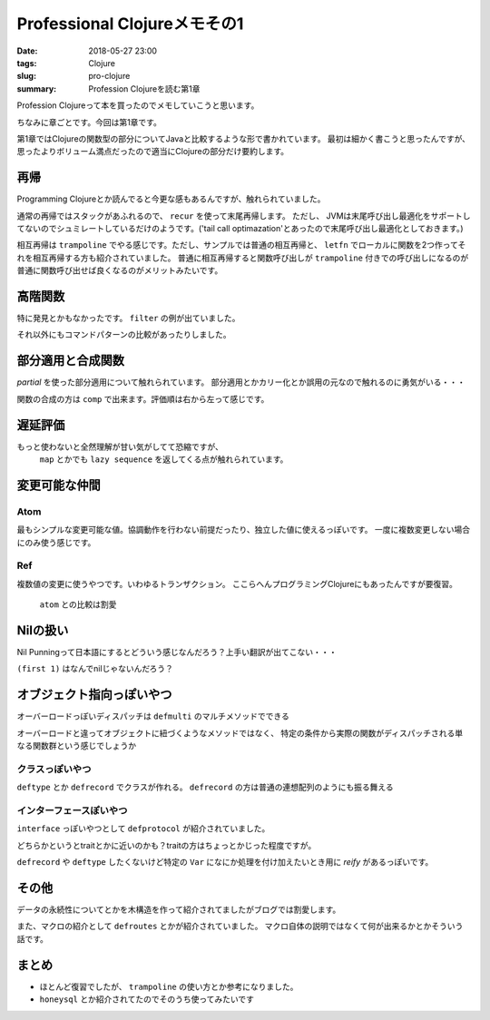 Professional Clojureメモその1
################################

:date: 2018-05-27 23:00
:tags: Clojure
:slug: pro-clojure
:summary: Profession Clojureを読む第1章

Profession Clojureって本を買ったのでメモしていこうと思います。

.. raw:: html

  <div class="kaerebalink-box" style="text-align:left;padding-bottom:20px;font-size:small;/zoom: 1;overflow: hidden;"><div class="kaerebalink-image" style="float:left;margin:0 15px 10px 0;"><a href="https://www.amazon.co.jp/exec/obidos/ASIN/B01G7S4SGK/zonuko-22/" target="_blank" ><img src="https://images-fe.ssl-images-amazon.com/images/I/51PAVy95uvL._SL160_.jpg" style="border: none;" /></a></div><div class="kaerebalink-info" style="line-height:120%;/zoom: 1;overflow: hidden;"><div class="kaerebalink-name" style="margin-bottom:10px;line-height:120%"><a href="https://www.amazon.co.jp/exec/obidos/ASIN/B01G7S4SGK/zonuko-22/" target="_blank" >Professional Clojure</a><div class="kaerebalink-powered-date" style="font-size:8pt;margin-top:5px;font-family:verdana;line-height:120%">posted with <a href="http://kaereba.com" rel="nofollow" target="_blank">カエレバ</a></div></div><div class="kaerebalink-detail" style="margin-bottom:5px;">Jeremy Anderson,Michael Gaare,Justin Holguín,Nick Bailey,Timothy Pratley Wrox 2016-05-25    </div><div class="kaerebalink-link1" style="margin-top:10px;"></div></div><div class="booklink-footer" style="clear: left"></div></div>

ちなみに章ごとです。今回は第1章です。

第1章ではClojureの関数型の部分についてJavaと比較するような形で書かれています。
最初は細かく書こうと思ったんですが、思ったよりボリューム満点だったので適当にClojureの部分だけ要約します。

============================================
再帰
============================================

Programming Clojureとか読んでると今更な感もあるんですが、触れられていました。

通常の再帰ではスタックがあふれるので、 ``recur`` を使って末尾再帰します。 ただし、 JVMは末尾呼び出し最適化をサポートしてないのでシュミレートしているだけのようです。('tail call optimazation'とあったので末尾呼び出し最適化としておきます。)

.. code-block:: Clojure
  :linenos:

  (defn factorial2 [n]
    (loop [count n acc 1]
      (if (zero? count)
        acc
        (recur (dec count) (* acc count)))))

相互再帰は ``trampoline`` でやる感じです。ただし、サンプルでは普通の相互再帰と、 ``letfn`` でローカルに関数を2つ作ってそれを相互再帰する方も紹介されていました。
普通に相互再帰すると関数呼び出しが ``trampoline`` 付きでの呼び出しになるのが普通に関数呼び出せば良くなるのがメリットみたいです。

.. code-block:: Clojure
  :linenos:

  ;; 使うときはtrampolineなしで普通に呼べば良い
  (defn my-even? [n]
    (letfn [(e? [n] (if (zero? n) true #(o? (dec n))))
            (o? [n] (if (zero? n) false #(e? (dec n))))]
      (trampoline e? n)))

  ;; trampolineはmy-evenの中に閉じ込められているのでそのまま使える
  (defn my-odd? [n]
    (not (my-even? n)))

============================================
高階関数
============================================

特に発見とかもなかったです。 ``filter`` の例が出ていました。

.. code-block:: Clojure
  :linenos:

  (def lst ["a" "b" "c" "d"])
  (filter #(= "a" %) lst)

それ以外にもコマンドパターンの比較があったりしました。

============================================
部分適用と合成関数
============================================

`partial` を使った部分適用について触れられています。
部分適用とかカリー化とか誤用の元なので触れるのに勇気がいる・・・

.. code-block:: Clojure
  :linenos:

  (def twice (partial * 2))
  (map twice [1 2 3 4 5])

関数の合成の方は ``comp`` で出来ます。評価順は右から左って感じです。

.. code-block:: Clojure
  :linenos:

  ;; 2足してから2倍する
  (map (comp (partial * 2) (partial + 2)) [1 2 3 4 5])

============================================
遅延評価
============================================

もっと使わないと全然理解が甘い気がしてて恐縮ですが、
 ``map`` とかでも ``lazy sequence`` を返してくる点が触れられています。

.. code-block:: Clojure
  :linenos:

  ;; lazy-cat全く覚えてなかった
  ;; 素朴な使い方
  (lazy-cat [1 2 3] [4 5 6])

  ;; フィボナッチ ただしプログラミングClojureで紹介されている良くないパターン
  ;; map以下では自分自身が常に変更されて計算されていくイメージ
  ;; [1 1]のときはmapの引数は[1] [1]となり、2が計算される
  ;; 2が分かると[1 1 2]となり[1 1 2]と[1 2]となり3が計算される
  ;; 3が分かると[1 1 2 3]となり[1 1 2 3]と[1 2 3]となり5が計算される
  ;; 以下無限に続くものがmapの引数となるリスト
  (def fib-seq
    (lazy-cat [1 1] (map + (rest fib-seq) fib-seq)))

============================================
変更可能な仲間
============================================

Atom
============================================

最もシンプルな変更可能な値。協調動作を行わない前提だったり、独立した値に使えるっぽいです。
一度に複数変更しない場合にのみ使う感じです。

.. code-block:: Clojure
  :linenos:

  ;; そのまま表示すると#atom[{} 0x755e4715]って感じでセットした値とハッシュ値のセットになる
  (def app-state (atom {}))
  ;; swap!で更新する。第二引数の関数をその後の引数を使って実行する
  ;; #atom[{:current-user "Jeremy"} 0x755e4715]な感じ
  (swap! app-state assoc :current-user "Jeremy")
  ;; 直接上書き更新する場合はreset!
  ;; #atom[{:aaa 1} 0x755e4715]
  (reset! app-state {:aaa 1})
  ;; derefか@で中身を取得
  (:aaa @app-state)

Ref
============================================

複数値の変更に使うやつです。いわゆるトランザクション。
ここらへんプログラミングClojureにもあったんですが要復習。

 ``atom`` との比較は割愛

.. code-block:: Clojure
  :linenos:

  ;; refの定義方法はatomと似た感じ
  (def checking (ref {:balance 500}))
  ;; 協調動作実験用にもう一つ
  (def savings (ref {:balance 250}))

  ;; dosyncで協調動作
  ;; throwされると最初のcommuteは巻き戻される
  ;; 更新自体はalterも存在し、こっちは実行順が保証される
  (dosync
    (commute checking assoc :balance 700)
    (throw (Exception. "Oops..."))
    (commute savings assoc :balance 50))

============================================
Nilの扱い
============================================

Nil Punningって日本語にするとどういう感じなんだろう？上手い翻訳が出てこない・・・

.. code-block:: Clojure
  :linenos:

  ;; nilはfalsy
  (if nil "true" "false")

  ;; firstとかみたいに配列の類いを渡すこと前提にしているものはnil渡すとnilを返す
  ;; 単純に想定されているものが来てないので最初の要素とかが無いので
  (first nil) ;; => nil
  (second nil) ;; => nil
  (seq? nil) ;; => false

  ;; 空のリストとかとはnilは違う
  (if '() "true" "false") ;; => "true"

  ;; falsyな値としてnilを扱っているのかnilとしてnilを使っているのか要注意
  ;; 以下の例はmapを扱う場合にValueとしてnilがあるとKeyが存在しないときに帰ってくるnilを判別が出来ない例
  (:foo {:foo nil :bar "baz"}) ;; => nil
  (:fooo {:foo nil :bar "baz"}) ;; => nil
  ;; mapはデフォルト値を指定できるのでKeyが無いときはそっちがいい
  (:fooo {:foo nil :bar "baz"} :not-found) ;; => :not-found

``(first 1)`` はなんでnilじゃないんだろう？

============================================
オブジェクト指向っぽいやつ
============================================

オーバーロードっぽいディスパッチは ``defmulti`` のマルチメソッドでできる

.. code-block:: Clojure
  :linenos:

  ;; 第一引数に与えられた何某かで実際に呼び出されるメソッドが決まる
  (defmulti area (fn [shape & _] shape))

  ;; １つ目が:triangleの場合
  (defmethod area :triangle
    [_ base height]
    (/ (* base height) 2))

  ;; :sqareの場合
  (defmethod area :square
    [_ side]
    (* side side))

  ;; :rectの場合
  (defmethod area :rect
    [_length width]
    (* length width))

  ;; :circleの場合
  (defmethod area :circle
    [_ radius]
    (* radius radius Math/PI))

オーバーロードと違ってオブジェクトに紐づくようなメソッドではなく、
特定の条件から実際の関数がディスパッチされる単なる関数群という感じでしょうか

クラスっぽいやつ
============================================

``deftype`` とか ``defrecord`` でクラスが作れる。
``defrecord`` の方は普通の連想配列のようにも振る舞える

.. code-block:: Clojure
  :linenos:

  (deftype hogehoge [hoge])
  (def h (hogehoge. 100))
  (.hoge h) ;; => 100
  (:hoge h) ;; => nil

  (defrecord foo [bar])
  (def f (foo. 100))
  (.bar f) ;; => 100
  (:bar f) ;; => 100

インターフェースぽいやつ
============================================

``interface`` っぽいやつとして ``defprotocol`` が紹介されていました。

.. code-block:: Clojure
  :linenos:

  (defprotocol Shape
    (area [this])
    (perimeter [this]))

  (defrecord React [width length]
    Shape ;; Shapeプロトコルを実装
    (area [this] (* (:width this) (:length this)))
    (perimeter [this] (+ (* 2 (:width this)) (* 2 (:length this)))))

どちらかというとtraitとかに近いのかも？traitの方はちょっとかじった程度ですが。

``defrecord`` や ``deftype`` したくないけど特定の ``Var`` になにか処理を付け加えたいとき用に `reify` があるっぽいです。

.. code-block:: Clojure
  :linenos:

  ;; recordやtypeではない単なるVarにprotocolを実装させる
  (def some-shape
    (reify Shape
      (area [this] "Area")
      (perimeter [this] "I calculate perimeter")))

============================================
その他
============================================

データの永続性についてとかを木構造を作って紹介されてましたがブログでは割愛します。

また、マクロの紹介として ``defroutes`` とかが紹介されていました。
マクロ自体の説明ではなくて何が出来るかとかそういう話です。

============================================
まとめ
============================================

- ほとんど復習でしたが、 ``trampoline`` の使い方とか参考になりました。
- ``honeysql`` とか紹介されてたのでそのうち使ってみたいです
